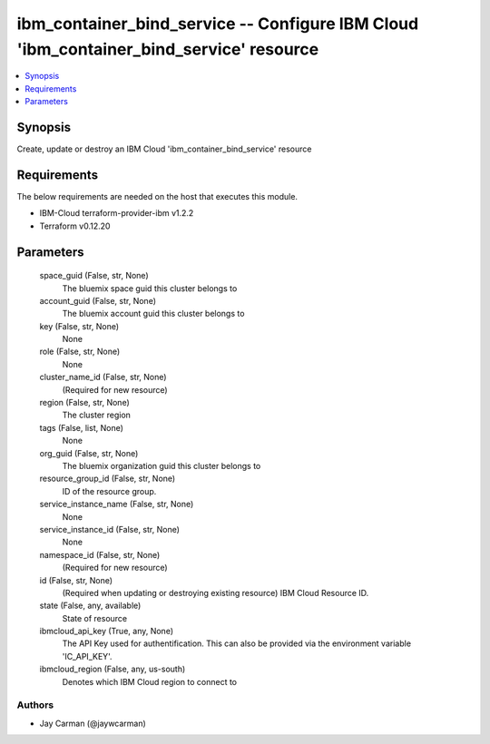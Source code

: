 
ibm_container_bind_service -- Configure IBM Cloud 'ibm_container_bind_service' resource
=======================================================================================

.. contents::
   :local:
   :depth: 1


Synopsis
--------

Create, update or destroy an IBM Cloud 'ibm_container_bind_service' resource



Requirements
------------
The below requirements are needed on the host that executes this module.

- IBM-Cloud terraform-provider-ibm v1.2.2
- Terraform v0.12.20



Parameters
----------

  space_guid (False, str, None)
    The bluemix space guid this cluster belongs to


  account_guid (False, str, None)
    The bluemix account guid this cluster belongs to


  key (False, str, None)
    None


  role (False, str, None)
    None


  cluster_name_id (False, str, None)
    (Required for new resource)


  region (False, str, None)
    The cluster region


  tags (False, list, None)
    None


  org_guid (False, str, None)
    The bluemix organization guid this cluster belongs to


  resource_group_id (False, str, None)
    ID of the resource group.


  service_instance_name (False, str, None)
    None


  service_instance_id (False, str, None)
    None


  namespace_id (False, str, None)
    (Required for new resource)


  id (False, str, None)
    (Required when updating or destroying existing resource) IBM Cloud Resource ID.


  state (False, any, available)
    State of resource


  ibmcloud_api_key (True, any, None)
    The API Key used for authentification. This can also be provided via the environment variable 'IC_API_KEY'.


  ibmcloud_region (False, any, us-south)
    Denotes which IBM Cloud region to connect to













Authors
~~~~~~~

- Jay Carman (@jaywcarman)

